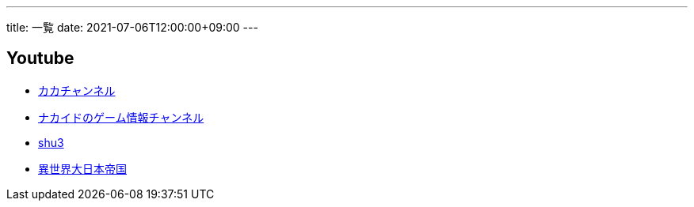 ---
title: 一覧
date: 2021-07-06T12:00:00+09:00
---

== Youtube

* https://www.youtube.com/channel/UC1KM0FPG8NvCWKRZURZZEfQ[カカチャンネル]
* https://www.youtube.com/channel/UCrcqCDrC5nn-8KrbzUNrvSA[ナカイドのゲーム情報チャンネル]
* https://www.youtube.com/c/shu3san/featured[shu3]
* https://www.youtube.com/watch?v=Jxi_D-weT7U&list=PLbqXqzekGQ4qTNBbcmW_v2pdvzY96_Ejm[異世界大日本帝国]